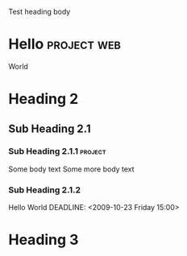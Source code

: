 # -------
# Comment
# -------

Test heading
body

* Hello							:project:web:
  World

* Heading 2
** Sub Heading 2.1
*** Sub Heading 2.1.1					:project:
    Some body text
    Some more body text

*** Sub Heading 2.1.2
    Hello World
    DEADLINE: <2009-10-23 Friday 15:00>

* Heading 3
  SCHEDULED: <2009-10-24 Sat 10:00>
